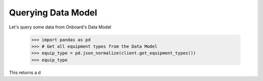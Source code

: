 Querying Data Model
===================

Let's query some data from Onboard's Data Model

   >>> import pandas as pd
   >>> # Get all equipment types from the Data Model
   >>> equip_type = pd.json_normalize(client.get_equipment_types())
   >>> equip_type

This returns a d

